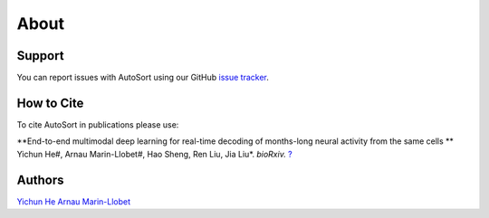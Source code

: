About
================================================================================

Support
--------------------------------------------------------------------------------

You can report issues with AutoSort using our GitHub
`issue tracker <https://github.com/LiuLab-Bioelectronics-Harvard/AutoSort/issues>`__.


.. _Cite:

How to Cite
--------------------------------------------------------------------------------

To cite AutoSort in publications please use:

**End-to-end multimodal deep learning for real-time decoding of months-long neural activity from the same cells **
Yichun He#, Arnau Marin-Llobet#, Hao Sheng, Ren Liu, Jia Liu*. 
*bioRxiv.* `? <?>`__


.. _Authors:

Authors
--------------------------------------------------------------------------------

`Yichun He <https://yichunher.github.io/>`__
`Arnau Marin-Llobet <https://arnaumarin.github.io/>`__
